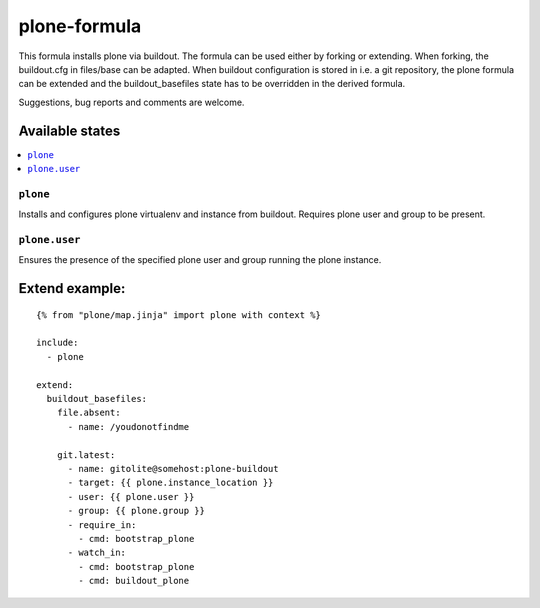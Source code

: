 =============
plone-formula
=============

This formula installs plone via buildout. The formula can be used either by forking or extending. When forking, the buildout.cfg in files/base can be adapted.
When buildout configuration is stored in i.e. a git repository, the plone formula can be extended and the buildout_basefiles state has to be overridden in the derived formula.

.. note::

Suggestions, bug reports and comments are welcome.

Available states
================

.. contents::
    :local:

``plone``
---------

Installs and configures plone virtualenv and instance from buildout. Requires plone user and group to be present.

``plone.user``
--------------

Ensures the presence of the specified plone user and group running the plone instance.

Extend example:
===============

::

    {% from "plone/map.jinja" import plone with context %}

    include:
      - plone

    extend:
      buildout_basefiles:
        file.absent:
          - name: /youdonotfindme

        git.latest:
          - name: gitolite@somehost:plone-buildout
          - target: {{ plone.instance_location }}
          - user: {{ plone.user }}
          - group: {{ plone.group }}
          - require_in:
            - cmd: bootstrap_plone
          - watch_in:
            - cmd: bootstrap_plone
            - cmd: buildout_plone

